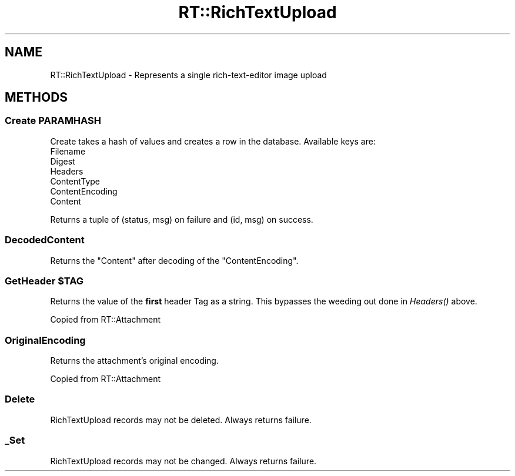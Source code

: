 .\" Automatically generated by Pod::Man 2.27 (Pod::Simple 3.28)
.\"
.\" Standard preamble:
.\" ========================================================================
.de Sp \" Vertical space (when we can't use .PP)
.if t .sp .5v
.if n .sp
..
.de Vb \" Begin verbatim text
.ft CW
.nf
.ne \\$1
..
.de Ve \" End verbatim text
.ft R
.fi
..
.\" Set up some character translations and predefined strings.  \*(-- will
.\" give an unbreakable dash, \*(PI will give pi, \*(L" will give a left
.\" double quote, and \*(R" will give a right double quote.  \*(C+ will
.\" give a nicer C++.  Capital omega is used to do unbreakable dashes and
.\" therefore won't be available.  \*(C` and \*(C' expand to `' in nroff,
.\" nothing in troff, for use with C<>.
.tr \(*W-
.ds C+ C\v'-.1v'\h'-1p'\s-2+\h'-1p'+\s0\v'.1v'\h'-1p'
.ie n \{\
.    ds -- \(*W-
.    ds PI pi
.    if (\n(.H=4u)&(1m=24u) .ds -- \(*W\h'-12u'\(*W\h'-12u'-\" diablo 10 pitch
.    if (\n(.H=4u)&(1m=20u) .ds -- \(*W\h'-12u'\(*W\h'-8u'-\"  diablo 12 pitch
.    ds L" ""
.    ds R" ""
.    ds C` ""
.    ds C' ""
'br\}
.el\{\
.    ds -- \|\(em\|
.    ds PI \(*p
.    ds L" ``
.    ds R" ''
.    ds C`
.    ds C'
'br\}
.\"
.\" Escape single quotes in literal strings from groff's Unicode transform.
.ie \n(.g .ds Aq \(aq
.el       .ds Aq '
.\"
.\" If the F register is turned on, we'll generate index entries on stderr for
.\" titles (.TH), headers (.SH), subsections (.SS), items (.Ip), and index
.\" entries marked with X<> in POD.  Of course, you'll have to process the
.\" output yourself in some meaningful fashion.
.\"
.\" Avoid warning from groff about undefined register 'F'.
.de IX
..
.nr rF 0
.if \n(.g .if rF .nr rF 1
.if (\n(rF:(\n(.g==0)) \{
.    if \nF \{
.        de IX
.        tm Index:\\$1\t\\n%\t"\\$2"
..
.        if !\nF==2 \{
.            nr % 0
.            nr F 2
.        \}
.    \}
.\}
.rr rF
.\" ========================================================================
.\"
.IX Title "RT::RichTextUpload 3"
.TH RT::RichTextUpload 3 "2017-04-26" "perl v5.18.2" "User Contributed Perl Documentation"
.\" For nroff, turn off justification.  Always turn off hyphenation; it makes
.\" way too many mistakes in technical documents.
.if n .ad l
.nh
.SH "NAME"
RT::RichTextUpload \- Represents a single rich\-text\-editor image upload
.SH "METHODS"
.IX Header "METHODS"
.SS "Create \s-1PARAMHASH\s0"
.IX Subsection "Create PARAMHASH"
Create takes a hash of values and creates a row in the database.  Available keys are:
.IP "Filename" 4
.IX Item "Filename"
.PD 0
.IP "Digest" 4
.IX Item "Digest"
.IP "Headers" 4
.IX Item "Headers"
.IP "ContentType" 4
.IX Item "ContentType"
.IP "ContentEncoding" 4
.IX Item "ContentEncoding"
.IP "Content" 4
.IX Item "Content"
.PD
.PP
Returns a tuple of (status, msg) on failure and (id, msg) on success.
.SS "DecodedContent"
.IX Subsection "DecodedContent"
Returns the \f(CW\*(C`Content\*(C'\fR after decoding of the \f(CW\*(C`ContentEncoding\*(C'\fR.
.ie n .SS "GetHeader $TAG"
.el .SS "GetHeader \f(CW$TAG\fP"
.IX Subsection "GetHeader $TAG"
Returns the value of the \fBfirst\fR header Tag as a string. This bypasses the
weeding out done in \fIHeaders()\fR above.
.PP
Copied from RT::Attachment
.SS "OriginalEncoding"
.IX Subsection "OriginalEncoding"
Returns the attachment's original encoding.
.PP
Copied from RT::Attachment
.SS "Delete"
.IX Subsection "Delete"
RichTextUpload records may not be deleted.  Always returns failure.
.SS "_Set"
.IX Subsection "_Set"
RichTextUpload records may not be changed.  Always returns failure.
